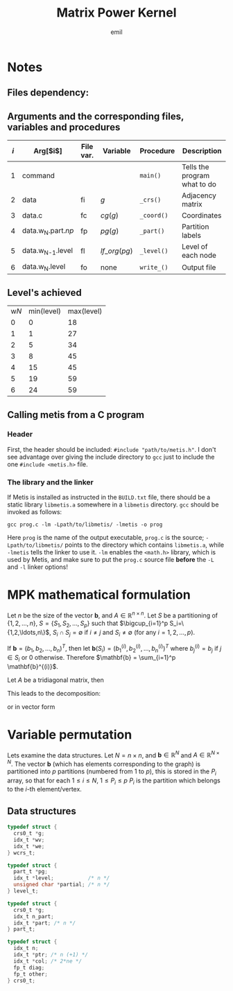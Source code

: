 # -*- mode: org; mode: flyspell; -*-
# * COMMENT Options
#+LATEX_HEADER: \newcommand{\ie}{i.e.\ }
#+LATEX_HEADER: \usepackage{tikz}
# #+LATEX_HEADER: \usepackage{tikz-qtree,tikz-qtree-compat}
#+LATEX_CLASS_OPTIONS: [a4paper]
# #+LATEX_COMPILER: xelatex
#+TITLE: Matrix Power Kernel
#+AUTHOR: emil

* Notes
** Files dependency:

  #+BEGIN_EXPORT latex
  \begin{tikzpicture}
  \draw 
  node(typ){type}
  %node[left of=typ](np){$np$}
  node[right of=typ](nam){name}
  node[below of=typ](gen){gen}
  node[below of=gen](dat){data}
  node[left of=dat](np){$np$}
  node[below of=dat](met){metis}
  node[below of=met](par){.part.np}
  node[right of=met](dc){data.c}
  node[below of=par](com){comp}
  node[right of=com](pc){part\_c}
  node[below of=pc](lc){level\_c}
  node[left of=com](wl){$w_{n}$.level}
  node[below of=lc](w){$w_{n+1}$}
  ;
  \path[->] 
  (typ) edge (gen) (nam) edge (gen)
  (gen) edge (dat)
  (dat) edge (met) (np) edge (met)
  (met) edge (par)
  (par) edge (com) (dc) edge (com)
  (com) edge (w) (com) edge[bend left] (wl) (com) edge (pc) (com) edge (lc)
  (w.west) edge[bend left] (met.west)
  (wl) edge[bend left] (com)
  ;
  \end{tikzpicture}
  #+END_EXPORT

** Arguments and the corresponding files, variables and procedures
   | $i$ | Arg[$i$]             | File var. | Variable      | Procedure  | Description                  |
   |-----+----------------------+-----------+---------------+------------+------------------------------|
   |   1 | command              |           |               | =main()=   | Tells the program what to do |
   |   2 | data                 | fi        | $g$           | =_crs()=   | Adjacency matrix             |
   |   3 | data.c               | fc        | $cg(g)$       | =_coord()= | Coordinates                  |
   |   4 | data.w_{N}.part.$np$ | fp        | $pg(g)$       | =_part()=  | Partition labels             |
   |   5 | data.w_{N-1}.level   | fl        | $lf\_org(pg)$ | =_level()= | Level of each node           |
   |   6 | data.w_{N}.level     | fo        | none          | =write_()= | Output file                  |

** Level's achieved 
   | w$N$ | min(level) | max(level) |
   |    0 |          0 |         18 |
   |    1 |          1 |         27 |
   |    2 |          5 |         34 |
   |    3 |          8 |         45 |
   |    4 |         15 |         45 |
   |    5 |         19 |         59 |
   |    6 |         24 |         59 |

** Calling metis from a C program
*** Header
   First, the header should be included: ~#include "path/to/metis.h"~.
   I don't see advantage over giving the include directory to =gcc=
   just to include the one =#include <metis.h>= file.
*** The library and the linker
    If Metis is installed as instructed in the =BUILD.txt= file, there
    should be a static library =libmetis.a= somewhere in a =libmetis=
    directory. =gcc= should be invoked as follows:
    : gcc prog.c -lm -Lpath/to/libmetis/ -lmetis -o prog
    Here =prog= is the name of the output executable, =prog.c= is the
    source; =-Lpath/to/libmetis/= points to the directory which
    contains =libmetis.a=, while =-lmetis= tells the linker to use
    it. =-lm= enables the =<math.h>= library, which is used by Metis,
    and make sure to put the =prog.c= source file *before* the =-L=
    and =-l= linker options!
* MPK mathematical formulation
  Let $n$ be the size of the vector $\mathbf{b}$, and $A \in
  \mathbb{R}^{n\times n}$.  Let $S$ be a partitioning of $\{1, 2,
  \ldots, n\}$, \ie $S=\{S_1, S_2, \ldots, S_p\}$ such that
  $\bigcup_{i=1}^p S_i=\{1,2,\ldots,n\}$, $S_i \cap S_j = \emptyset$
  if $i\neq j$ and $S_i \neq \emptyset$ (for any $i=1,2,\ldots,p$).  

  If $\mathbf{b} = (b_1, b_2, \ldots, b_n)^T$, then let
  $\mathbf{b}(S_i) = (b^{(i)}_1, b^{(i)}_2, \ldots, b^{(i)}_n)^T$
  where $b^{(i)}_{j} = b_j$ if $j \in S_i$ or $0$ otherwise.
  Therefore $\mathbf{b} = \sum_{i=1}^p \mathbf{b}^{(i)}$.

  Let $A$ be a tridiagonal matrix, then
  #+BEGIN_EXPORT latex
  \[
  A = \begin{pmatrix}
  C & v & 0 & 0 \\
  h^T & d & \delta & 0 \\
  0 & \delta' & d' & h'^T \\
  0 & 0 & v' & C'
  \end{pmatrix}
  \text{ and }
  r = \begin{pmatrix} b \\ c \\ c' \\ b'\end{pmatrix}
  \]
  #+END_EXPORT
  This leads to the decomposition:
  #+BEGIN_EXPORT latex
  \begin{align*}
  Ar =& (C+v+h^T+d+\delta)\cdot(b,c) \\
  =& Cb + v^Tb + \underbrace{h^Tb}_{=0} + \underbrace{db}_{=0} + \underbrace{\delta b}_{=0} \\
  & \underbrace{Cc}_{=0} + v^Tc + \underbrace{h^Tb}_{=0} + dc + \delta c \\
  =& Cb + v^Tb + v^Tc + dc + \delta c
  \end{align*}
  #+END_EXPORT
  or in vector form
  #+BEGIN_EXPORT latex
  \begin{align*}
  Av &= \begin{pmatrix} 
  Cb + v^Tc \\
  h^Tb + dc + \delta c' \\
  h'^Tb' + d'c' + \delta' c \\
  C'b' + v'^Tc'
  \end{pmatrix} = %%%%%%%%%%%%%%%%%%%
  \begin{pmatrix}
  Cb + v^Tc \\
  h^Tb + dc \\
  h'^Tb' + d'c' \\
  C'b' + v'^Tc'
  \end{pmatrix} 
  +
  \begin{pmatrix}
  0 \\ \delta c' \\ \delta' c \\ 0
  \end{pmatrix}  \\
  &= %%%%%%%%%%%%%%%%%%%%%%%%%%%%%%%
  \begin{pmatrix}
  C \\
  h^T \\
  h'^{T} \\
  C'
  \end{pmatrix}
  \begin{pmatrix}
  h'^Tb' + d'c' \\
  C'b' + v'^Tc'
  \end{pmatrix} 
  +
  \begin{pmatrix}
  Cb + v^Tc \\
  h^Tb + dc \\
  h'^Tb' + d'c' \\
  C'b' + v'^Tc'
  \end{pmatrix} 
  +
  \begin{pmatrix}
  0 \\ \delta c' \\ \delta' c \\ 0
  \end{pmatrix}  = 
  \end{align*}
  #+END_EXPORT
* Variable permutation
  Lets examine the data structures. Let $N=n \times n$, and
  $\mathbf{b} \in \mathbb{R}^{N}$ and $A \in \mathbb{R}^{N \times N}$.
  The vector $\mathbf{b}$ (which has elements corresponding to the
  graph) is partitioned into $p$ partitions (numbered from $1$ to
  $p$), this is stored in the $P_i$ array, so that for each $1 \le i
  \le N$, $1 \le P_i \le p$ \ie $P_i$ is the partition which belongs
  to the \(i\)-th element/vertex. 
** Data structures
   #+BEGIN_SRC C
   typedef struct {
     crs0_t *g;
     idx_t *wv;
     idx_t *we;
   } wcrs_t;
   #+END_SRC

   #+BEGIN_SRC C
   typedef struct {
     part_t *pg;
     idx_t *level;           /* n */
     unsigned char *partial; /* n */
   } level_t;
   #+END_SRC

   #+BEGIN_SRC C
   typedef struct {
     crs0_t *g;
     idx_t n_part;
     idx_t *part; /* n */
   } part_t;
   #+END_SRC

   #+BEGIN_SRC C
   typedef struct {
     idx_t n;
     idx_t *ptr; /* n (+1) */
     idx_t *col; /* 2*ne */
     fp_t diag;
     fp_t other;
   } crs0_t;
   #+END_SRC
* COMMENT The problem
  Solve $A\mathbf{x}=\mathbf{b}$ for $\mathbf{x}$ for a given $A$ and
  $\mathbf{b}$.  However the matrix $A$ is derived from the numerical
  solution of a differential equation and thus sparse, so the CG
  method is used to solve.  Furthermore, the solver is executed on
  multiple nodes and we want communication to be avoided as much as
  possible.

  For this purpose, the matrix $A$, which in reality represents a
  mesh, \ie a graph, is partitioned into non-empty partitions of the
  same size.  TODO Here a partition is a special case of a TODOend.
  Each node's value is represented by a value in the vector
  $\mathbf{b}$.  The 
